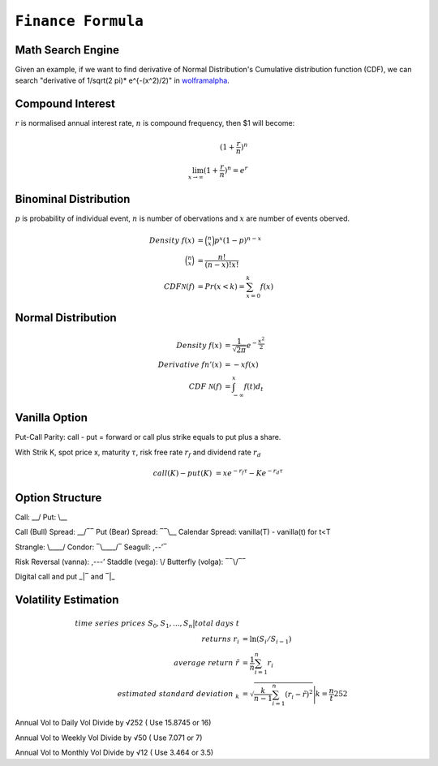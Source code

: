 ============================================================
``Finance Formula``
============================================================

Math Search Engine
==================

Given an example, if we want to find derivative of Normal Distribution's Cumulative distribution function (CDF), we can search
"derivative of 1/sqrt(2 \pi)* e^{-(x^2)/2)" in `wolframalpha
<https://www.wolframalpha.com/>`_.

Compound Interest
=================

:math:`r` is normalised annual interest rate, :math:`n` is compound frequency, then $1 will become:

.. math::
  (1+\frac{r}{n})^n \\
  \lim_{x \to \infty} (1+\frac{r}{n})^n = e^r

Binominal Distribution
======================

:math:`p` is probability of individual event, :math:`n` is number of obervations and :math:`x` are number of events oberved. 

.. math::
  Density\ f(x) &= \binom{n}{x}p^x (1-p)^{n-x} \\
  \binom{n}{x} &= \frac{n!}{(n-x)!x!} \\
  CDF \mathcal{N}(f) &= Pr(x<k) = \sum_{x=0}^{k}f(x)

Normal Distribution
===================

.. math::
  Density\ f(x) &=\frac{1}{\sqrt{2\pi}}e^{-\frac{x^2}{2}}  \\
  Derivative\ fn'(x) &=-xf(x) \\
  CDF\ \mathcal{N}(f) &=\int^x_{-\infty}f(t)d_t


Vanilla Option
==============

Put-Call Parity: call - put = forward or call plus strike equals to put plus a share.

With Strik K, spot price x, maturity :math:`\tau`, risk free rate :math:`r_f` and dividend rate :math:`r_d` 

.. math::
    call(K) - put(K) &= xe^{-r_f\tau} - Ke^{-r_d\tau}

Option Structure
================

Call: __/ Put: \\__

Call (Bull) Spread: __/‾‾ Put (Bear) Spread: ‾‾\\__ Calendar Spread: vanilla(T) - vanilla(t) for t<T

Strangle: \\____/ Condor: ‾\\____/‾ Seagull: ,--’‾

Risk Reversal (vanna): ,---’ Staddle (vega): \\/  Butterfly (volga): ‾‾\\/‾‾

Digital call and put _|‾ and ‾|_

Volatility Estimation
=====================

.. math::
  time\ series\ prices\ S_0, S_1, ..., S_n \big\vert total\ days\ t\\
  returns\ r_i &= \ln(S_i/S_{i-1}) \\
  average\ return\ \tilde{r} &= \frac{1}{n}\sum_{i=1}^n r_i \\
  estimated\ standard\ deviation\ _k &= \sqrt{\frac{k}{n-1}\sum_{i=1}^n(r_i-\tilde{r})^2}\Bigg\vert k=\frac{n}{t}252


Annual Vol to Daily Vol	Divide by √252 ( Use 15.8745 or 16)

Annual Vol to Weekly Vol	Divide by √50 ( Use 7.071 or 7)

Annual Vol to Monthly Vol	Divide by √12 ( Use 3.464 or 3.5)
  